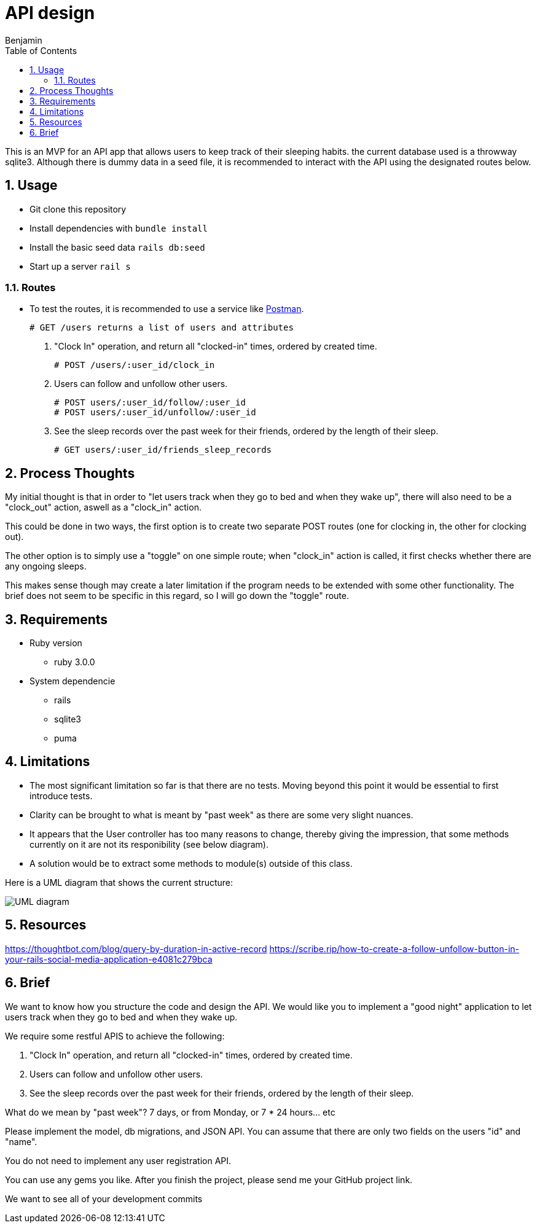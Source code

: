 = API design
:author: Benjamin
:copyright: (C) 2022 {author}
:doctype: book
:allow-uri-read: true
:experimental:
:header_footer: true
:icons: font
:sectnums:
:imagesdir: ./assets/
:toc: left
:source-highlighter: highlight.js
:highlightjsdir: ./highlight

// URLS
:url-potsman: https://www.postman.com/downloads/

This is an MVP for an API app that allows users to keep track of their sleeping habits. the current database used is a throwway sqlite3. Although there is dummy data in a seed file, it is recommended to interact with the API using the designated routes below.

== Usage

- Git clone this repository
- Install dependencies with `bundle install`
- Install the basic seed data `rails db:seed`
- Start up a server `rail s`

=== Routes

- To test the routes, it is recommended to use a service like {url-potsman}[Postman].

  # GET /users returns a list of users and attributes

1. "Clock In" operation, and return all "clocked-in" times, ordered by created time.

  # POST /users/:user_id/clock_in

2. Users can follow and unfollow other users.

  # POST users/:user_id/follow/:user_id
  # POST users/:user_id/unfollow/:user_id

3. See the sleep records over the past week for their friends,
ordered by the length of their sleep.

  # GET users/:user_id/friends_sleep_records

== Process Thoughts

My initial thought is that in order to "let users track when they go to bed and when they wake up", there will also need to be a "clock_out" action, aswell as a "clock_in" action.

This could be done in two ways, the first option is to create two separate POST routes (one for clocking in, the other for clocking out).

The other option is to simply use a "toggle" on one simple route;
when "clock_in" action is called, it first checks whether there are any ongoing sleeps.

This makes sense though may create a later limitation if the program needs to be extended with some other functionality.
The brief does not seem to be specific in this regard, so I will go down the "toggle" route.

== Requirements

* Ruby version 
  - ruby 3.0.0

* System dependencie
  - rails
  - sqlite3
  - puma

== Limitations

- The most significant limitation so far is that there are no tests.
  Moving beyond this point it would be essential to first introduce tests.
- Clarity can be brought to what is meant by "past week" as there are some very slight nuances.
- It appears that the User controller has too many reasons to change, thereby giving the impression, that some methods currently on it are not its responibility (see below diagram).
  - A solution would be to extract some methods to module(s) outside of this class.

Here is a UML diagram that shows the current structure:

image::uml.png[UML diagram]

== Resources

https://thoughtbot.com/blog/query-by-duration-in-active-record
https://scribe.rip/how-to-create-a-follow-unfollow-button-in-your-rails-social-media-application-e4081c279bca

== Brief

We want to know how you structure the code and design the API.
We would like you to implement a "good night" application to let users track when they go to bed and when they wake up.

We require some restful APIS to achieve the following:

1. "Clock In" operation, and return all "clocked-in" times, ordered by created time.
2. Users can follow and unfollow other users.
3. See the sleep records over the past week for their friends,
ordered by the length of their sleep.

What do we mean by "past week"? 7 days, or from Monday, or 7 * 24 hours... etc

Please implement the model, db migrations, and JSON API.
You can assume that there are only two fields on the users "id" and "name".

You do not need to implement any user registration API.

You can use any gems you like.
After you finish the project, please send me your GitHub project link.

We want to see all of your development commits
